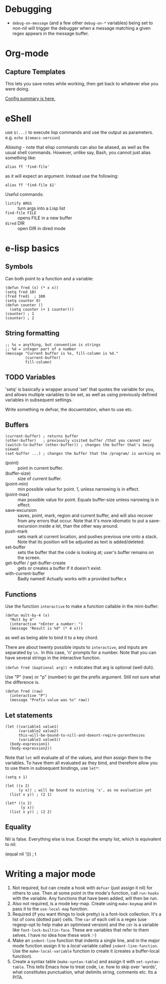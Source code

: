 * Debugging
 - ~debug-on-message~ (and a few other ~debug-on-*~ variables) being set to non-nil will trigger the debugger when a message matching a given regex appears in the message buffer.
* Org-mode
** Capture Templates
This lets you save notes while working, then get back to whatever else you were doing.

[[http://orgmode.org/manual/Capture-templates.html#Capture-templates][Config summary is here.]]

* eShell

use ~$(...)~ to execute lisp commands and use the output as parameters. e.g. ~echo $(emacs-version~)

/Aliasing/ - note that elisp commands can also be aliased, as well as the usual shell commands.  However, unlike say, Bash, you cannot just alias something like:

~alias ff 'find-file'~

as it will expect an argument.  Instead use the following:

~alias ff 'find-file $1'~

Useful commands:
- ~listify ARGS~ :: turn args into a Lisp list
- ~find-file FILE~ :: opens FILE in a new buffer
- ~dired~ DIR :: open DIR in dired mode

* e-lisp basics
** Symbols

Can both point to a function and a variable:

#+BEGIN_SRC elisp
  (defun fred (x) (* x x))
  (setq fred 10)
  (fred fred)  ; 100
  (setq counter 0)
  (defun counter ()
    (setq counter (+ 1 counter)))
  (counter) ; 1
  (counter) ; 2
#+END_SRC

** String formatting

#+BEGIN_SRC elisp
  ;; %s = anything, but convention is strings
  ;; %d = integer part of a number
  (message "Current buffer is %s, fill-column is %d."
           (current-buffer)
           fill-column)
#+END_SRC

** TODO Variables

'setq' is basically a wrapper around 'set' that quotes the variable for you, and allows multiple variables to be set, as well as using previously defined variables in subsequent settings.

Write something re defvar, the docuemtation, when to use etc.

** Buffers

#+BEGIN_SRC elisp
  (current-buffer) ; returns buffer
  (other-buffer)   ; previously visited buffer /that you cannot see/
  (switch-to-buffer (other-buffer)) ; changes the buffer that's being viewed
  (set-buffer ...) ; changes the buffer that the /program/ is working on
#+END_SRC

- (point) :: point in current buffer.
- (buffer-size) :: size of current buffer.
- (point-min) :: min possible value for point.  1, unless narrowing is in effect.
- (point-max) :: max possible value for point.  Equals buffer-size unless narowing is in effect.
- save-excursion :: saves, point, mark, region and current buffer, and will also recover from any errors that occur.  Note that it's more idiomatic to put a save-excursion inside a let, than the other way around.
- push-mark :: sets mark at current location, and pushes previous one onto a stack.  Note that its position will be adjusted as text is added/deleted.
- set-buffer :: sets the buffer that the code is looking at; user's buffer remains on the screen.
- get-buffer / get-buffer-create :: gets or creates a buffer if it doesn't exist.
- with-current-buffer :: Badly named!  Actually works with a provided buffer.x

** Functions

Use the function ~interactive~ to make a function callable in the mini-buffer:

#+BEGIN_SRC elisp
  (defun mult-by-4 (x)
    "Mult by 4"
    (interactive "nEnter a number: ")
    (message "Result is %d" (* 4 x)))
#+END_SRC

as well as being able to bind it to a key chord.

There are about twenty possible inputs to ~interactive~, and inputs are separated by ~\n.~  In this case, 'n' prompts for a number.  Note that you can have several strings in the interactive function.

~(defun fred (&optional arg))~ -> indicates that arg is optional (well duh).

Use "P" (raw) or "p" (number) to get the prefix argument.  Still not sure what the difference is.

#+BEGIN_SRC elisp
(defun fred (raw)
  (interactive "P")
  (message "Prefix value was %s" raw))
#+END_SRC

** Let statements

#+BEGIN_SRC elisp
(let ((variable1 value1)
      (variable2 value2)
      this-will-be-bound-to-nill-and-doesnt-reqire-parenthesies
      (variable3 value3))
  (body-expression1)
  (body-expression2))
#+END_SRC

Note that ~let~ will evaluate all of the values, and /then/ assign them to the variables.  To have them all evaluated as they bind, and therefore allow you to use them in subsequent bindings, use ~let*~:

#+BEGIN_SRC elisp
(setq x 1)

(let ((x 2)
      (y x)) ; will be bound to existing 'x', as no evaluation yet
  (list x y)) ; (2 1)

(let* ((x 2)
       (y x))
  (list x y)) ; (2 2)
#+END_SRC

** Equality

Nil is false.  Everything else is true.
Except the empty list, which is equivalent to nil:

#+BEGIN_SRC elisp
  (equal nil '())  ; t
#+END_SEC
* Writing a major mode

 1) Not required, but can create a hook with =defvar= (just assign it nil) for others to use.  Then at some point in the mode's function, call =run-hooks= with the variable.  Any functions that have been added, will then be run.
 2) Also not required, is a mode key-map.  Create using =make-keymap= and in pass it to the =use-local-map= function.
 3) Required (if you want things to look pretty) is a font-lock collection.  It's a list of cons (dotted pair) cells.  The =car= of each cell is a regex (use regexp-opt to help make an optimised version) and the =cdr= is a variable like =font-lock-builtin-face=.  These are variables that refer to them selves.  I have /no/ idea how these work :-)
 4) Make an =indent-line= function that indents a single line, and in the major mode function assign it to a /local/ variable called =indent-line-function=.  Use the =make-local-variable= function to create it (creates a buffer-local function).
 5) Create a syntax table (=make-syntax-table=) and assign it with =set-syntax-table=.  This tells Emacs how to treat code, i.e. how to skip over 'words', what constitutes punctuation, what delimits string, comments etc.  Its a PITA.
